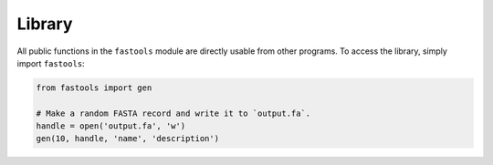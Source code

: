 Library
=======

All public functions in the ``fastools`` module are directly usable from other
programs. To access the library, simply import ``fastools``:

.. code:: python

    from fastools import gen

    # Make a random FASTA record and write it to `output.fa`.
    handle = open('output.fa', 'w')
    gen(10, handle, 'name', 'description')
